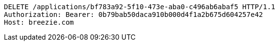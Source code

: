 [source,http,options="nowrap"]
----
DELETE /applications/bf783a92-5f10-473e-aba0-c496ab6abaf5 HTTP/1.1
Authorization: Bearer: 0b79bab50daca910b000d4f1a2b675d604257e42
Host: breezie.com

----